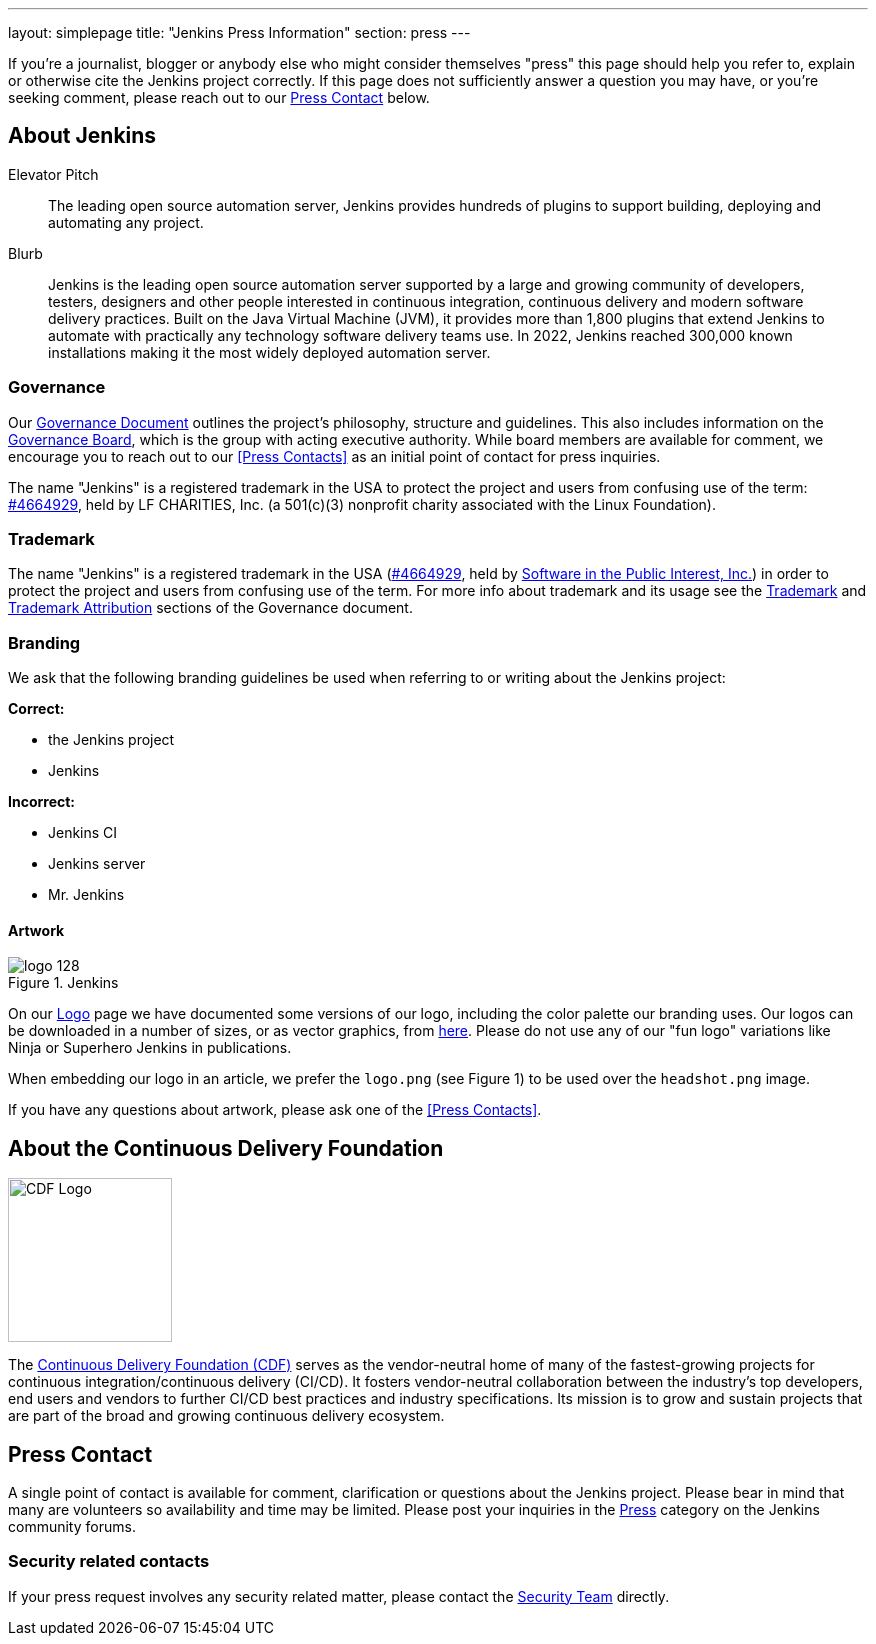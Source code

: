 ---
layout: simplepage
title: "Jenkins Press Information"
section: press
---

:toc:

If you're a journalist, blogger or anybody else who might consider themselves
"press" this page should help you refer to, explain or otherwise cite the
Jenkins project correctly. If this page does not sufficiently answer a question
you may have, or you're seeking comment, please reach out to our <<Press Contact>> below.

== About Jenkins

.Elevator Pitch
> The leading open source automation server, Jenkins provides hundreds of plugins to support building, deploying and automating any project.

.Blurb
> Jenkins is the leading open source automation server supported by a large and growing community of developers, testers, designers and other people interested in continuous integration, continuous delivery and modern software delivery practices. Built on the Java Virtual Machine (JVM), it provides more than 1,800 plugins that extend Jenkins to automate with practically any technology software delivery teams use. In 2022, Jenkins reached 300,000 known installations making it the most widely deployed automation server.

=== Governance

Our
link:/project/governance/[Governance
Document] outlines the project's philosophy, structure and guidelines. This
also includes information on the
link:/project/board[Governance
Board], which is the group with acting executive authority. While board members
are available for comment, we encourage you to reach out to our <<Press Contacts>>
as an initial point of contact for press inquiries.

The name "Jenkins" is a registered trademark in the USA to protect the project and users from confusing use of the term: 
link:https://trademarks.justia.com/854/47/jenkins-85447465.html[#4664929],
held by LF CHARITIES, Inc. (a 501(c)(3) nonprofit charity associated with the Linux Foundation).

=== Trademark

The name "Jenkins" is a registered trademark in the USA (link:https://trademarks.justia.com/854/47/jenkins-85447465.html[#4664929],
held by link:https://spi-inc.org[Software in the Public Interest, Inc.]) in order to protect the project and users from confusing use of the term.
For more info about trademark and its usage see the link:/project/governance/#trademark[Trademark] and link:/project/governance/#trademark-attribution[Trademark Attribution] sections of the Governance document.

=== Branding

We ask that the following branding guidelines be used when referring to or
writing about the Jenkins project:

*Correct:*

* the Jenkins project
* Jenkins

*Incorrect:*

* Jenkins CI
* Jenkins server
* Mr. Jenkins


==== Artwork

image::/images/logo_128.png[title="Jenkins", float=right]

On our link:https://wiki.jenkins.io/display/JENKINS/Logo[Logo] page we have
documented some versions of our logo, including the color palette our branding
uses. Our logos can be downloaded in a number of sizes, or as vector graphics,
from link:https://get.jenkins.io/art/[here]. Please do not use any of
our "fun logo" variations like Ninja or Superhero Jenkins in publications.

When embedding our logo in an article, we prefer the `logo.png` (see Figure 1)
to be used over the `headshot.png` image.

If you have any questions about artwork, please ask one of the <<Press Contacts>>.


== About the Continuous Delivery Foundation

image::/images/cdf/logo/cdf-logo-color-knockout.png[alt="CDF Logo", float=right, width="164px"]

// https://cd.foundation/about/
The link:https://cd.foundation[Continuous Delivery Foundation (CDF)] serves as the vendor-neutral home of many of the fastest-growing projects for continuous integration/continuous delivery (CI/CD).
It fosters vendor-neutral collaboration between the industry’s top developers, end users and vendors to further CI/CD best practices and industry specifications.
Its mission is to grow and sustain projects that are part of the broad and growing continuous delivery ecosystem.

== Press Contact

A single point of contact is available for comment, clarification
or questions about the Jenkins project. Please bear in mind that many are
volunteers so availability and time may be limited.
Please post your inquiries in the link:https://community.jenkins.io/c/press/24[Press] category on the Jenkins community forums.

=== Security related contacts

If your press request involves any security related matter, please contact the link:../security/cna[Security Team] directly.
